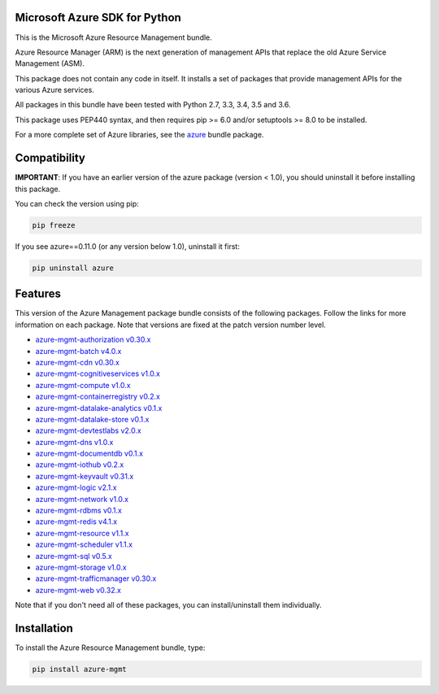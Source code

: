 Microsoft Azure SDK for Python
==============================

This is the Microsoft Azure Resource Management bundle.

Azure Resource Manager (ARM) is the next generation of management APIs that
replace the old Azure Service Management (ASM).

This package does not contain any code in itself. It installs a set
of packages that provide management APIs for the various Azure services.

All packages in this bundle have been tested with Python 2.7, 3.3, 3.4, 3.5 and 3.6.

This package uses PEP440 syntax, and then requires pip >= 6.0 and/or setuptools >= 8.0
to be installed.

For a more complete set of Azure libraries, see the `azure <https://pypi.python.org/pypi/azure>`__ bundle package.


Compatibility
=============

**IMPORTANT**: If you have an earlier version of the azure package
(version < 1.0), you should uninstall it before installing this package.

You can check the version using pip:

.. code:: shell

    pip freeze

If you see azure==0.11.0 (or any version below 1.0), uninstall it first:

.. code:: shell

    pip uninstall azure


Features
========

This version of the Azure Management package bundle consists of the
following packages. Follow the links for more information on each package.
Note that versions are fixed at the patch version number level.

-  `azure-mgmt-authorization v0.30.x <https://pypi.python.org/pypi/azure-mgmt-authorization/0.30.0>`__
-  `azure-mgmt-batch v4.0.x <https://pypi.python.org/pypi/azure-mgmt-batch/4.0.0>`__
-  `azure-mgmt-cdn v0.30.x <https://pypi.python.org/pypi/azure-mgmt-cdn/0.30.3>`__
-  `azure-mgmt-cognitiveservices v1.0.x <https://pypi.python.org/pypi/azure-mgmt-cognitiveservices/1.0.0>`__
-  `azure-mgmt-compute v1.0.x <https://pypi.python.org/pypi/azure-mgmt-compute/1.0.0>`__
-  `azure-mgmt-containerregistry v0.2.x <https://pypi.python.org/pypi/azure-mgmt-containerregistry/0.2.1>`__
-  `azure-mgmt-datalake-analytics v0.1.x <https://pypi.python.org/pypi/azure-mgmt-datalake-analytics/0.1.4>`__
-  `azure-mgmt-datalake-store v0.1.x <https://pypi.python.org/pypi/azure-mgmt-datalake-store/0.1.4>`__
-  `azure-mgmt-devtestlabs v2.0.x <https://pypi.python.org/pypi/azure-mgmt-devtestlabs/2.0.0>`__
-  `azure-mgmt-dns v1.0.x <https://pypi.python.org/pypi/azure-mgmt-dns/1.0.1>`__
-  `azure-mgmt-documentdb v0.1.x <https://pypi.python.org/pypi/azure-mgmt-documentdb/0.1.3>`__
-  `azure-mgmt-iothub v0.2.x <https://pypi.python.org/pypi/azure-mgmt-iothub/0.2.2>`__
-  `azure-mgmt-keyvault v0.31.x <https://pypi.python.org/pypi/azure-mgmt-keyvault/0.31.0>`__
-  `azure-mgmt-logic v2.1.x <https://pypi.python.org/pypi/azure-mgmt-logic/2.1.0>`__
-  `azure-mgmt-network v1.0.x <https://pypi.python.org/pypi/azure-mgmt-network/1.0.0>`__
-  `azure-mgmt-rdbms v0.1.x <https://pypi.python.org/pypi/azure-mgmt-rdbms/0.1.0>`__
-  `azure-mgmt-redis v4.1.x <https://pypi.python.org/pypi/azure-mgmt-redis/4.1.0>`__
-  `azure-mgmt-resource v1.1.x <https://pypi.python.org/pypi/azure-mgmt-resource/1.1.0>`__
-  `azure-mgmt-scheduler v1.1.x <https://pypi.python.org/pypi/azure-mgmt-scheduler/1.1.2>`__
-  `azure-mgmt-sql v0.5.x <https://pypi.python.org/pypi/azure-mgmt-sql/0.5.1>`__
-  `azure-mgmt-storage v1.0.x <https://pypi.python.org/pypi/azure-mgmt-storage/1.0.0>`__
-  `azure-mgmt-trafficmanager v0.30.x <https://pypi.python.org/pypi/azure-mgmt-trafficmanager/0.30.0>`__
-  `azure-mgmt-web v0.32.x <https://pypi.python.org/pypi/azure-mgmt-web/0.32.0>`__

Note that if you don't need all of these packages, you can install/uninstall them individually.


Installation
============

To install the Azure Resource Management bundle, type:

.. code:: shell

    pip install azure-mgmt



